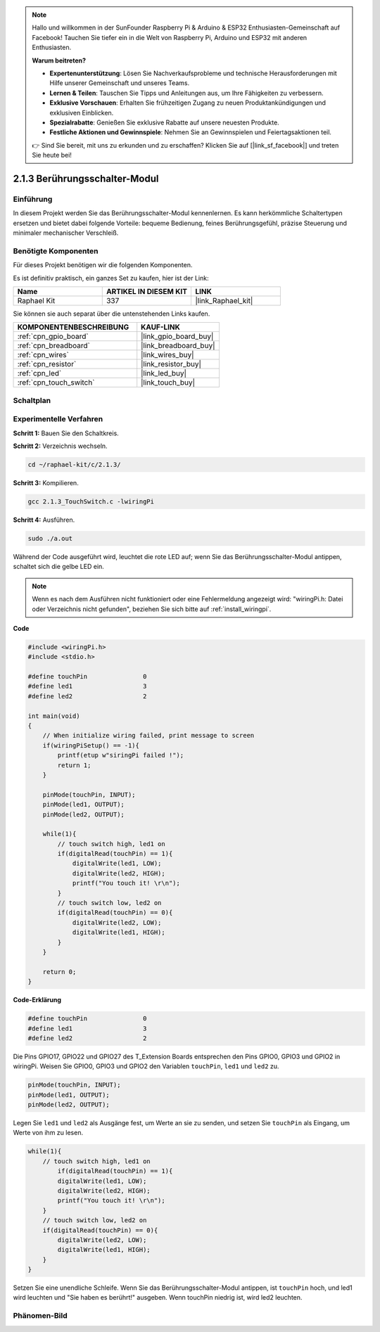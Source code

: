.. note::

    Hallo und willkommen in der SunFounder Raspberry Pi & Arduino & ESP32 Enthusiasten-Gemeinschaft auf Facebook! Tauchen Sie tiefer ein in die Welt von Raspberry Pi, Arduino und ESP32 mit anderen Enthusiasten.

    **Warum beitreten?**

    - **Expertenunterstützung**: Lösen Sie Nachverkaufsprobleme und technische Herausforderungen mit Hilfe unserer Gemeinschaft und unseres Teams.
    - **Lernen & Teilen**: Tauschen Sie Tipps und Anleitungen aus, um Ihre Fähigkeiten zu verbessern.
    - **Exklusive Vorschauen**: Erhalten Sie frühzeitigen Zugang zu neuen Produktankündigungen und exklusiven Einblicken.
    - **Spezialrabatte**: Genießen Sie exklusive Rabatte auf unsere neuesten Produkte.
    - **Festliche Aktionen und Gewinnspiele**: Nehmen Sie an Gewinnspielen und Feiertagsaktionen teil.

    👉 Sind Sie bereit, mit uns zu erkunden und zu erschaffen? Klicken Sie auf [|link_sf_facebook|] und treten Sie heute bei!

.. _2.1.3_c:

2.1.3 Berührungsschalter-Modul
====================================

Einführung
-------------------

In diesem Projekt werden Sie das Berührungsschalter-Modul kennenlernen. Es kann 
herkömmliche Schaltertypen ersetzen und bietet dabei folgende Vorteile: bequeme Bedienung, 
feines Berührungsgefühl, präzise Steuerung und minimaler mechanischer Verschleiß.

Benötigte Komponenten
------------------------------

Für dieses Projekt benötigen wir die folgenden Komponenten.

.. image:: ../img/2.1.3component.png
    :width: 700
    :align: center

Es ist definitiv praktisch, ein ganzes Set zu kaufen, hier ist der Link: 

.. list-table::
    :widths: 20 20 20
    :header-rows: 1

    *   - Name	
        - ARTIKEL IN DIESEM KIT
        - LINK
    *   - Raphael Kit
        - 337
        - |link_Raphael_kit|

Sie können sie auch separat über die untenstehenden Links kaufen.

.. list-table::
    :widths: 30 20
    :header-rows: 1

    *   - KOMPONENTENBESCHREIBUNG
        - KAUF-LINK

    *   - :ref:`cpn_gpio_board`
        - |link_gpio_board_buy|
    *   - :ref:`cpn_breadboard`
        - |link_breadboard_buy|
    *   - :ref:`cpn_wires`
        - |link_wires_buy|
    *   - :ref:`cpn_resistor`
        - |link_resistor_buy|
    *   - :ref:`cpn_led`
        - |link_led_buy|
    *   - :ref:`cpn_touch_switch`
        - |link_touch_buy|

Schaltplan
---------------------

.. image:: ../img/2.1.3circuit.png
    :width: 500
    :align: center

Experimentelle Verfahren
------------------------------

**Schritt 1:** Bauen Sie den Schaltkreis.

.. image:: ../img/2.1.3fritzing.png
    :width: 700
    :align: center

**Schritt 2:** Verzeichnis wechseln.

.. raw:: html

   <run></run>

.. code-block::

    cd ~/raphael-kit/c/2.1.3/

**Schritt 3:** Kompilieren.

.. raw:: html

   <run></run>

.. code-block::

    gcc 2.1.3_TouchSwitch.c -lwiringPi

**Schritt 4:** Ausführen.

.. raw:: html

   <run></run>

.. code-block::

    sudo ./a.out

Während der Code ausgeführt wird, leuchtet die rote LED auf; wenn Sie das Berührungsschalter-Modul antippen, schaltet sich die gelbe LED ein.

.. note::

    Wenn es nach dem Ausführen nicht funktioniert oder eine Fehlermeldung angezeigt wird: \"wiringPi.h: Datei oder Verzeichnis nicht gefunden\", beziehen Sie sich bitte auf :ref:`install_wiringpi`.

**Code**

.. code-block:: c

    #include <wiringPi.h>
    #include <stdio.h>

    #define touchPin		   0
    #define led1		   3
    #define led2 		   2

    int main(void)
    {
        // When initialize wiring failed, print message to screen
        if(wiringPiSetup() == -1){
            printf(etup w"siringPi failed !");
            return 1; 
        }
        
        pinMode(touchPin, INPUT);
        pinMode(led1, OUTPUT);
        pinMode(led2, OUTPUT);
        
        while(1){
            // touch switch high, led1 on
            if(digitalRead(touchPin) == 1){
                digitalWrite(led1, LOW);
                digitalWrite(led2, HIGH);
                printf("You touch it! \r\n");
            }
            // touch switch low, led2 on
            if(digitalRead(touchPin) == 0){
                digitalWrite(led2, LOW);
                digitalWrite(led1, HIGH);
            }
        }

        return 0;
    }

**Code-Erklärung**

.. code-block:: c

    #define touchPin		   0
    #define led1		   3
    #define led2 		   2
    
Die Pins GPIO17, GPIO22 und GPIO27 des T_Extension Boards entsprechen 
den Pins GPIO0, GPIO3 und GPIO2 in wiringPi. Weisen Sie GPIO0, GPIO3 und GPIO2 den Variablen 
``touchPin``, ``led1`` und ``led2`` zu.

.. code-block:: c

    pinMode(touchPin, INPUT);
    pinMode(led1, OUTPUT);
    pinMode(led2, OUTPUT);

Legen Sie ``led1`` und ``led2`` als Ausgänge fest, um Werte an sie zu senden, und setzen Sie ``touchPin`` als Eingang, um Werte von ihm zu lesen.

.. code-block:: c

    while(1){
        // touch switch high, led1 on
            if(digitalRead(touchPin) == 1){
            digitalWrite(led1, LOW);
            digitalWrite(led2, HIGH);
            printf("You touch it! \r\n");
        }
        // touch switch low, led2 on
        if(digitalRead(touchPin) == 0){
            digitalWrite(led2, LOW);
            digitalWrite(led1, HIGH);
        }
    }

Setzen Sie eine unendliche Schleife. Wenn Sie das Berührungsschalter-Modul antippen, ist ``touchPin`` hoch, und led1 wird leuchten und "Sie haben es berührt!" ausgeben. Wenn touchPin niedrig ist, wird led2 leuchten.

Phänomen-Bild
--------------------

.. image:: ../img/2.1.3touch_switch_module.JPG
    :width: 500
    :align: center